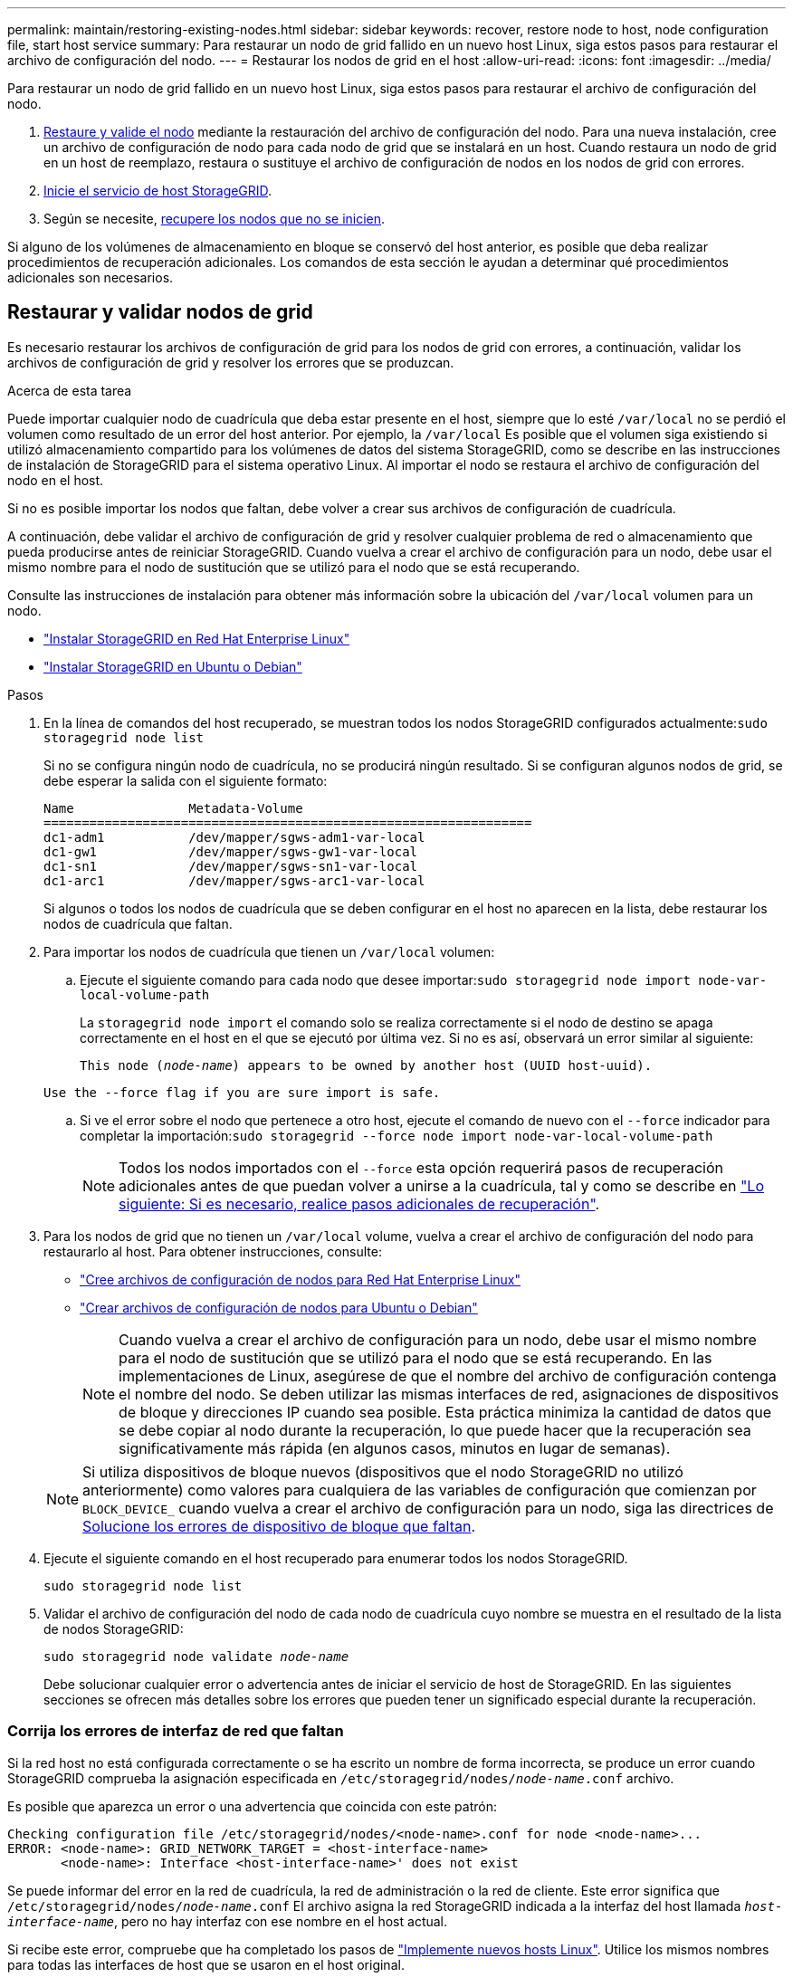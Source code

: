 ---
permalink: maintain/restoring-existing-nodes.html 
sidebar: sidebar 
keywords: recover, restore node to host, node configuration file, start host service 
summary: Para restaurar un nodo de grid fallido en un nuevo host Linux, siga estos pasos para restaurar el archivo de configuración del nodo. 
---
= Restaurar los nodos de grid en el host
:allow-uri-read: 
:icons: font
:imagesdir: ../media/


[role="lead"]
Para restaurar un nodo de grid fallido en un nuevo host Linux, siga estos pasos para restaurar el archivo de configuración del nodo.

. <<restore-validate-grid-nodes,Restaure y valide el nodo>> mediante la restauración del archivo de configuración del nodo. Para una nueva instalación, cree un archivo de configuración de nodo para cada nodo de grid que se instalará en un host. Cuando restaura un nodo de grid en un host de reemplazo, restaura o sustituye el archivo de configuración de nodos en los nodos de grid con errores.
. <<start-storagegrid-host-service,Inicie el servicio de host StorageGRID>>.
. Según se necesite, <<recover-nodes-fail-start,recupere los nodos que no se inicien>>.


Si alguno de los volúmenes de almacenamiento en bloque se conservó del host anterior, es posible que deba realizar procedimientos de recuperación adicionales. Los comandos de esta sección le ayudan a determinar qué procedimientos adicionales son necesarios.



== Restaurar y validar nodos de grid

Es necesario restaurar los archivos de configuración de grid para los nodos de grid con errores, a continuación, validar los archivos de configuración de grid y resolver los errores que se produzcan.

.Acerca de esta tarea
Puede importar cualquier nodo de cuadrícula que deba estar presente en el host, siempre que lo esté `/var/local` no se perdió el volumen como resultado de un error del host anterior. Por ejemplo, la `/var/local` Es posible que el volumen siga existiendo si utilizó almacenamiento compartido para los volúmenes de datos del sistema StorageGRID, como se describe en las instrucciones de instalación de StorageGRID para el sistema operativo Linux. Al importar el nodo se restaura el archivo de configuración del nodo en el host.

Si no es posible importar los nodos que faltan, debe volver a crear sus archivos de configuración de cuadrícula.

A continuación, debe validar el archivo de configuración de grid y resolver cualquier problema de red o almacenamiento que pueda producirse antes de reiniciar StorageGRID. Cuando vuelva a crear el archivo de configuración para un nodo, debe usar el mismo nombre para el nodo de sustitución que se utilizó para el nodo que se está recuperando.

Consulte las instrucciones de instalación para obtener más información sobre la ubicación del `/var/local` volumen para un nodo.

* link:../rhel/index.html["Instalar StorageGRID en Red Hat Enterprise Linux"]
* link:../ubuntu/index.html["Instalar StorageGRID en Ubuntu o Debian"]


.Pasos
. En la línea de comandos del host recuperado, se muestran todos los nodos StorageGRID configurados actualmente:``sudo storagegrid node list``
+
Si no se configura ningún nodo de cuadrícula, no se producirá ningún resultado. Si se configuran algunos nodos de grid, se debe esperar la salida con el siguiente formato:

+
[listing]
----
Name               Metadata-Volume
================================================================
dc1-adm1           /dev/mapper/sgws-adm1-var-local
dc1-gw1            /dev/mapper/sgws-gw1-var-local
dc1-sn1            /dev/mapper/sgws-sn1-var-local
dc1-arc1           /dev/mapper/sgws-arc1-var-local
----
+
Si algunos o todos los nodos de cuadrícula que se deben configurar en el host no aparecen en la lista, debe restaurar los nodos de cuadrícula que faltan.

. Para importar los nodos de cuadrícula que tienen un `/var/local` volumen:
+
.. Ejecute el siguiente comando para cada nodo que desee importar:``sudo storagegrid node import node-var-local-volume-path``
+
La `storagegrid node import` el comando solo se realiza correctamente si el nodo de destino se apaga correctamente en el host en el que se ejecutó por última vez. Si no es así, observará un error similar al siguiente:

+
`This node (_node-name_) appears to be owned by another host (UUID host-uuid).`

+
`Use the --force flag if you are sure import is safe.`

.. Si ve el error sobre el nodo que pertenece a otro host, ejecute el comando de nuevo con el `--force` indicador para completar la importación:``sudo storagegrid --force node import node-var-local-volume-path``
+

NOTE: Todos los nodos importados con el `--force` esta opción requerirá pasos de recuperación adicionales antes de que puedan volver a unirse a la cuadrícula, tal y como se describe en link:whats-next-performing-additional-recovery-steps-if-required.html["Lo siguiente: Si es necesario, realice pasos adicionales de recuperación"].



. Para los nodos de grid que no tienen un `/var/local` volume, vuelva a crear el archivo de configuración del nodo para restaurarlo al host. Para obtener instrucciones, consulte:
+
** link:../rhel/creating-node-configuration-files.html["Cree archivos de configuración de nodos para Red Hat Enterprise Linux"]
** link:../ubuntu/creating-node-configuration-files.html["Crear archivos de configuración de nodos para Ubuntu o Debian"]
+

NOTE: Cuando vuelva a crear el archivo de configuración para un nodo, debe usar el mismo nombre para el nodo de sustitución que se utilizó para el nodo que se está recuperando. En las implementaciones de Linux, asegúrese de que el nombre del archivo de configuración contenga el nombre del nodo. Se deben utilizar las mismas interfaces de red, asignaciones de dispositivos de bloque y direcciones IP cuando sea posible. Esta práctica minimiza la cantidad de datos que se debe copiar al nodo durante la recuperación, lo que puede hacer que la recuperación sea significativamente más rápida (en algunos casos, minutos en lugar de semanas).

+

NOTE: Si utiliza dispositivos de bloque nuevos (dispositivos que el nodo StorageGRID no utilizó anteriormente) como valores para cualquiera de las variables de configuración que comienzan por `BLOCK_DEVICE_` cuando vuelva a crear el archivo de configuración para un nodo, siga las directrices de <<fix-block-errors,Solucione los errores de dispositivo de bloque que faltan>>.



. Ejecute el siguiente comando en el host recuperado para enumerar todos los nodos StorageGRID.
+
`sudo storagegrid node list`

. Validar el archivo de configuración del nodo de cada nodo de cuadrícula cuyo nombre se muestra en el resultado de la lista de nodos StorageGRID:
+
`sudo storagegrid node validate _node-name_`

+
Debe solucionar cualquier error o advertencia antes de iniciar el servicio de host de StorageGRID. En las siguientes secciones se ofrecen más detalles sobre los errores que pueden tener un significado especial durante la recuperación.





=== Corrija los errores de interfaz de red que faltan

Si la red host no está configurada correctamente o se ha escrito un nombre de forma incorrecta, se produce un error cuando StorageGRID comprueba la asignación especificada en `/etc/storagegrid/nodes/_node-name_.conf` archivo.

Es posible que aparezca un error o una advertencia que coincida con este patrón:

[listing]
----
Checking configuration file /etc/storagegrid/nodes/<node-name>.conf for node <node-name>...
ERROR: <node-name>: GRID_NETWORK_TARGET = <host-interface-name>
       <node-name>: Interface <host-interface-name>' does not exist
----
Se puede informar del error en la red de cuadrícula, la red de administración o la red de cliente. Este error significa que `/etc/storagegrid/nodes/_node-name_.conf` El archivo asigna la red StorageGRID indicada a la interfaz del host llamada `_host-interface-name_`, pero no hay interfaz con ese nombre en el host actual.

Si recibe este error, compruebe que ha completado los pasos de link:deploying-new-linux-hosts.html["Implemente nuevos hosts Linux"]. Utilice los mismos nombres para todas las interfaces de host que se usaron en el host original.

Si no puede asignar un nombre a las interfaces del host para que coincidan con el archivo de configuración del nodo, puede editar el archivo de configuración del nodo y cambiar el valor DE GRID_NETWORK_TARGET, ADMIN_NETWORK_TARGET o CLIENT_NETWORK_TARGET para que coincida con una interfaz de host existente.

Asegúrese de que la interfaz del host proporciona acceso al puerto de red física o VLAN adecuados y que la interfaz no haga referencia directamente a un dispositivo de enlace o puente. Debe configurar una VLAN (u otra interfaz virtual) en la parte superior del dispositivo de enlace en el host o usar un puente y un par virtual Ethernet (veth).



=== Solucione los errores de dispositivo de bloque que faltan

El sistema comprueba que cada nodo recuperado se asigna a un archivo especial de dispositivo de bloque válido o a un archivo especial de dispositivo de bloque válido. Si StorageGRID encuentra una asignación no válida en `/etc/storagegrid/nodes/_node-name_.conf` archivo, aparece un error de dispositivo de bloque ausente.

Si observa un error que coincide con este patrón:

[listing]
----
Checking configuration file /etc/storagegrid/nodes/<node-name>.conf for node <node-name>...
ERROR: <node-name>: BLOCK_DEVICE_PURPOSE = <path-name>
       <node-name>: <path-name> does not exist
----
Significa eso `/etc/storagegrid/nodes/_node-name_.conf` asigna el dispositivo de bloque utilizado por _node-name_ para `PURPOSE` Para el nombre de ruta de acceso especificado en el sistema de archivos de Linux, pero no hay un archivo especial de dispositivo de bloque válido, o softlink a un archivo especial de dispositivo de bloque, en esa ubicación.

Compruebe que ha completado los pasos de la link:deploying-new-linux-hosts.html["Implemente nuevos hosts Linux"]. Utilice los mismos nombres de dispositivo persistentes para todos los dispositivos de bloque que se usaron en el host original.

Si no puede restaurar o volver a crear el archivo especial del dispositivo de bloque que falta, puede asignar un nuevo dispositivo de bloque con el tamaño y la categoría de almacenamiento adecuados y editar el archivo de configuración del nodo para cambiar el valor de `BLOCK_DEVICE_PURPOSE` para apuntar al nuevo archivo especial del dispositivo de bloque.

Determine el tamaño y la categoría de almacenamiento adecuados mediante las tablas del sistema operativo Linux:

* link:../rhel/storage-and-performance-requirements.html["Requisitos de almacenamiento y rendimiento para Red Hat Enterprise Linux"]
* link:../ubuntu/storage-and-performance-requirements.html["Requisitos de almacenamiento y rendimiento para Ubuntu o Debian"]


Consulte las recomendaciones para configurar el almacenamiento del host antes de continuar con la sustitución del dispositivo de bloques:

* link:../rhel/configuring-host-storage.html["Configurar el almacenamiento host para Red Hat Enterprise Linux"]
* link:../ubuntu/configuring-host-storage.html["Configurar el almacenamiento host para Ubuntu o Debian"]



NOTE: Si debe proporcionar un nuevo dispositivo de almacenamiento en bloques para cualquiera de las variables del archivo de configuración que comiencen con `BLOCK_DEVICE_` debido a que el dispositivo de bloque original se perdió con el host con error, asegúrese de que el nuevo dispositivo de bloque no tiene formato antes de intentar realizar más procedimientos de recuperación. El nuevo dispositivo de bloques no formateará si utiliza almacenamiento compartido y ha creado un volumen nuevo. Si no está seguro, ejecute el siguiente comando en cualquier archivo especial nuevo del dispositivo de almacenamiento en bloques.

[CAUTION]
====
Ejecute el siguiente comando solo para nuevos dispositivos de almacenamiento en bloques. No ejecute este comando si cree que el almacenamiento de bloques aún contiene datos válidos para el nodo que se está recuperando, ya que se perderán los datos del dispositivo.

`sudo dd if=/dev/zero of=/dev/mapper/my-block-device-name bs=1G count=1`

====


== Inicie el servicio de host StorageGRID

Para iniciar los nodos de StorageGRID y asegurarse de que reinicien después del reinicio de un host, debe habilitar e iniciar el servicio de host StorageGRID.

.Pasos
. Ejecute los siguientes comandos en cada host:
+
[listing]
----
sudo systemctl enable storagegrid
sudo systemctl start storagegrid
----
. Ejecute el siguiente comando para asegurarse de que se sigue la implementación:
+
[listing]
----
sudo storagegrid node status node-name
----
. Si alguno de los nodos devuelve el estado «Sin ejecución» o «Detenido», ejecute el siguiente comando:
+
[listing]
----
sudo storagegrid node start node-name
----
. Si anteriormente habilitó e inició el servicio de host de StorageGRID (o si no está seguro de si el servicio se ha habilitado e iniciado), también debe ejecutar el siguiente comando:
+
[listing]
----
sudo systemctl reload-or-restart storagegrid
----




== Recupere los nodos que no se inician normalmente

Si un nodo StorageGRID no se vuelve a unir al grid normalmente y no se muestra como recuperable, es posible que esté dañado. Puede forzar el nodo en el modo de recuperación.

.Pasos
. Confirme que la configuración de red del nodo es correcta.
+
Es posible que el nodo no haya podido volver a unirse a la cuadrícula porque las asignaciones de interfaz de red son incorrectas o porque la pasarela o una dirección IP de red de grid no son correctas.

. Si la configuración de red es correcta, emita el `force-recovery` comando:
+
`sudo storagegrid node force-recovery _node-name_`

. Realice los pasos de recuperación adicionales para el nodo. Consulte link:whats-next-performing-additional-recovery-steps-if-required.html["Lo siguiente: Si es necesario, realice pasos adicionales de recuperación"].

